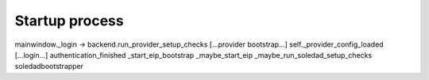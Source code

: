 Startup process
---------------

mainwindow._login -> backend.run_provider_setup_checks
[...provider bootstrap...]
self._provider_config_loaded
[...login...]
authentication_finished
_start_eip_bootstrap
_maybe_start_eip
_maybe_run_soledad_setup_checks
soledadbootstrapper
